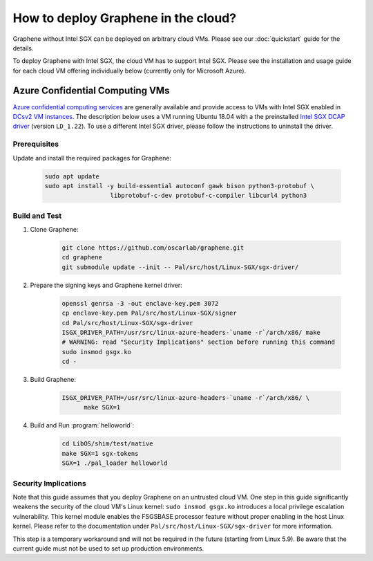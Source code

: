 How to deploy Graphene in the cloud?
====================================

Graphene without Intel SGX can be deployed on arbitrary cloud VMs. Please see
our :doc:`quickstart` guide for the details.

To deploy Graphene with Intel SGX, the cloud VM has to support Intel SGX. Please
see the installation and usage guide for each cloud VM offering individually
below (currently only for Microsoft Azure).

Azure Confidential Computing VMs
--------------------------------

`Azure confidential computing services
<https://azure.microsoft.com/en-us/solutions/confidential-compute/>`__ are
generally available and provide access to VMs with Intel SGX enabled in `DCsv2
VM instances
<https://docs.microsoft.com/en-us/azure/virtual-machines/dcv2-series>`__. The
description below uses a VM running Ubuntu 18.04 with a the preinstalled `Intel
SGX DCAP driver
<https://github.com/intel/SGXDataCenterAttestationPrimitives/tree/LD_1.22>`__
(version ``LD_1.22``). To use a different Intel SGX driver, please follow the
instructions to uninstall the driver.

Prerequisites
^^^^^^^^^^^^^

Update and install the required packages for Graphene:

      .. code-block:: sh

            sudo apt update
            sudo apt install -y build-essential autoconf gawk bison python3-protobuf \
                              libprotobuf-c-dev protobuf-c-compiler libcurl4 python3

Build and Test
^^^^^^^^^^^^^^

#. Clone Graphene:

      .. code-block:: sh

            git clone https://github.com/oscarlab/graphene.git
            cd graphene
            git submodule update --init -- Pal/src/host/Linux-SGX/sgx-driver/

#. Prepare the signing keys and Graphene kernel driver:

      .. code-block:: sh

            openssl genrsa -3 -out enclave-key.pem 3072
            cp enclave-key.pem Pal/src/host/Linux-SGX/signer
            cd Pal/src/host/Linux-SGX/sgx-driver
            ISGX_DRIVER_PATH=/usr/src/linux-azure-headers-`uname -r`/arch/x86/ make
            # WARNING: read "Security Implications" section before running this command
            sudo insmod gsgx.ko
            cd -

#. Build Graphene:

      .. code-block:: sh

            ISGX_DRIVER_PATH=/usr/src/linux-azure-headers-`uname -r`/arch/x86/ \
                  make SGX=1

#. Build and Run :program:`helloworld`:

      .. code-block:: sh

            cd LibOS/shim/test/native
            make SGX=1 sgx-tokens
            SGX=1 ./pal_loader helloworld


Security Implications
^^^^^^^^^^^^^^^^^^^^^

Note that this guide assumes that you deploy Graphene on an untrusted cloud VM.
One step in this guide significantly weakens the security of the cloud VM's
Linux kernel: ``sudo insmod gsgx.ko`` introduces a local privilege escalation
vulnerability. This kernel module enables the FSGSBASE processor feature
without proper enabling in the host Linux kernel. Please refer to the
documentation under ``Pal/src/host/Linux-SGX/sgx-driver`` for more information.

This step is a temporary workaround and will not be required in the future
(starting from Linux 5.9). Be aware that the current guide must not be used to
set up production environments.
